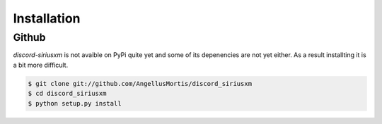 .. highlight:: shell

============
Installation
============


Github
------

`discord-siriusxm` is not avaible on PyPi quite yet and some of its depenencies
are not yet either. As a result installting it is a bit more difficult.

.. code-block:: console

    $ git clone git://github.com/AngellusMortis/discord_siriusxm
    $ cd discord_siriusxm
    $ python setup.py install
